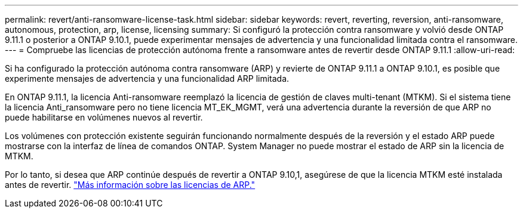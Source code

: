 ---
permalink: revert/anti-ransomware-license-task.html 
sidebar: sidebar 
keywords: revert, reverting, reversion, anti-ransomware, autonomous, protection, arp, license, licensing 
summary: Si configuró la protección contra ransomware y volvió desde ONTAP 9.11.1 o posterior a ONTAP 9.10.1, puede experimentar mensajes de advertencia y una funcionalidad limitada contra el ransomware. 
---
= Compruebe las licencias de protección autónoma frente a ransomware antes de revertir desde ONTAP 9.11.1
:allow-uri-read: 


[role="lead"]
Si ha configurado la protección autónoma contra ransomware (ARP) y revierte de ONTAP 9.11.1 a ONTAP 9.10.1, es posible que experimente mensajes de advertencia y una funcionalidad ARP limitada.

En ONTAP 9.11.1, la licencia Anti-ransomware reemplazó la licencia de gestión de claves multi-tenant (MTKM). Si el sistema tiene la licencia Anti_ransomware pero no tiene licencia MT_EK_MGMT, verá una advertencia durante la reversión de que ARP no puede habilitarse en volúmenes nuevos al revertir.

Los volúmenes con protección existente seguirán funcionando normalmente después de la reversión y el estado ARP puede mostrarse con la interfaz de línea de comandos ONTAP. System Manager no puede mostrar el estado de ARP sin la licencia de MTKM.

Por lo tanto, si desea que ARP continúe después de revertir a ONTAP 9.10,1, asegúrese de que la licencia MTKM esté instalada antes de revertir. link:../anti-ransomware/index.html["Más información sobre las licencias de ARP."]
